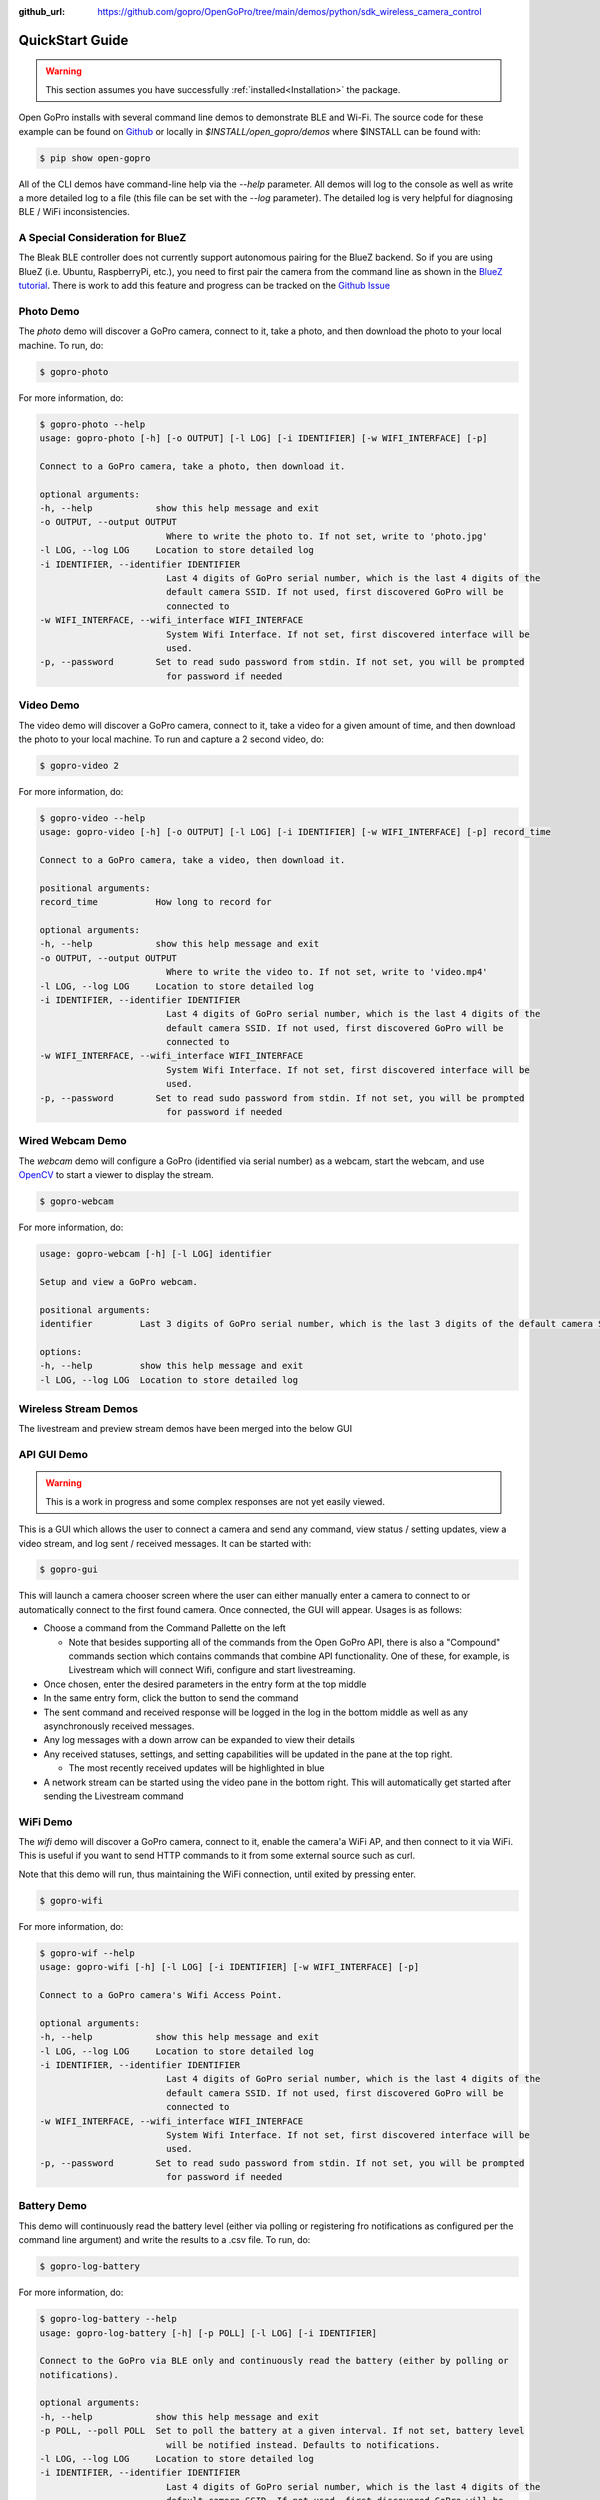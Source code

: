 :github_url: https://github.com/gopro/OpenGoPro/tree/main/demos/python/sdk_wireless_camera_control

================
QuickStart Guide
================

.. warning:: This section assumes you have successfully :ref:`installed<Installation>` the package.


Open GoPro installs with several command line demos to demonstrate BLE and Wi-Fi. The source code for these example
can be found on `Github <https://github.com/gopro/OpenGoPro/tree/main/demos/python/sdk_wireless_camera_control/open_gopro/demos>`_
or locally in `$INSTALL/open_gopro/demos` where $INSTALL can be found with:

.. code-block:: console

    $ pip show open-gopro

All of the CLI demos have command-line help via the `--help` parameter. All demos will log to the console as well
as write a more detailed log to a file (this file can be set with the `--log` parameter). The detailed log
is very helpful for diagnosing BLE / WiFi inconsistencies.

A Special Consideration for BlueZ
---------------------------------

The Bleak BLE controller does not currently support autonomous pairing for the BlueZ backend. So if you are using
BlueZ (i.e. Ubuntu, RaspberryPi, etc.), you need to first pair the camera from the command line as shown in the
`BlueZ tutorial <https://gopro.github.io/OpenGoPro/tutorials/bash/bluez>`_. There is work to add this feature
and progress can be tracked on the `Github Issue <https://github.com/gopro/OpenGoPro/issues/29>`_

Photo Demo
----------

The `photo` demo will discover a GoPro camera, connect to it, take a photo, and then download the
photo to your local machine. To run, do:

.. code-block:: console

    $ gopro-photo

For more information, do:

.. code-block:: console

    $ gopro-photo --help
    usage: gopro-photo [-h] [-o OUTPUT] [-l LOG] [-i IDENTIFIER] [-w WIFI_INTERFACE] [-p]

    Connect to a GoPro camera, take a photo, then download it.

    optional arguments:
    -h, --help            show this help message and exit
    -o OUTPUT, --output OUTPUT
                            Where to write the photo to. If not set, write to 'photo.jpg'
    -l LOG, --log LOG     Location to store detailed log
    -i IDENTIFIER, --identifier IDENTIFIER
                            Last 4 digits of GoPro serial number, which is the last 4 digits of the
                            default camera SSID. If not used, first discovered GoPro will be
                            connected to
    -w WIFI_INTERFACE, --wifi_interface WIFI_INTERFACE
                            System Wifi Interface. If not set, first discovered interface will be
                            used.
    -p, --password        Set to read sudo password from stdin. If not set, you will be prompted
                            for password if needed

Video Demo
----------

The video demo will discover a GoPro camera, connect to it, take a video for a given amount of time, and then
download the photo to your local machine. To run and capture a 2 second video, do:

.. code-block:: console

    $ gopro-video 2

For more information, do:

.. code-block:: console

    $ gopro-video --help
    usage: gopro-video [-h] [-o OUTPUT] [-l LOG] [-i IDENTIFIER] [-w WIFI_INTERFACE] [-p] record_time

    Connect to a GoPro camera, take a video, then download it.

    positional arguments:
    record_time           How long to record for

    optional arguments:
    -h, --help            show this help message and exit
    -o OUTPUT, --output OUTPUT
                            Where to write the video to. If not set, write to 'video.mp4'
    -l LOG, --log LOG     Location to store detailed log
    -i IDENTIFIER, --identifier IDENTIFIER
                            Last 4 digits of GoPro serial number, which is the last 4 digits of the
                            default camera SSID. If not used, first discovered GoPro will be
                            connected to
    -w WIFI_INTERFACE, --wifi_interface WIFI_INTERFACE
                            System Wifi Interface. If not set, first discovered interface will be
                            used.
    -p, --password        Set to read sudo password from stdin. If not set, you will be prompted
                            for password if needed

Wired Webcam Demo
-----------------

The `webcam` demo will configure a GoPro (identified via serial number) as a webcam, start the webcam, and use
`OpenCV <https://pypi.org/project/opencv-python/>`_  to start a viewer to display the stream.

.. code-block:: console

    $ gopro-webcam

For more information, do:

.. code-block:: console

    usage: gopro-webcam [-h] [-l LOG] identifier

    Setup and view a GoPro webcam.

    positional arguments:
    identifier         Last 3 digits of GoPro serial number, which is the last 3 digits of the default camera SSID.

    options:
    -h, --help         show this help message and exit
    -l LOG, --log LOG  Location to store detailed log

Wireless Stream Demos
---------------------

The livestream and preview stream demos have been merged into the below GUI

API GUI Demo
-------------

.. warning::
    This is a work in progress and some complex responses are not yet easily viewed.

This is a GUI which allows the user to connect a camera and send any command, view status / setting
updates, view a video stream, and log sent / received messages. It can be started with:

.. code-block:: console

    $ gopro-gui

This will launch a camera chooser screen where the user can either manually enter a camera to connect to
or automatically connect to the first found camera. Once connected, the GUI will appear. Usages is as follows:

- Choose a command from the Command Pallette on the left

  - Note that besides supporting all of the commands from the Open GoPro API, there is also a "Compound" commands
    section which contains commands that combine API functionality. One of these, for example, is Livestream
    which will connect Wifi, configure and start livestreaming.
- Once chosen, enter the desired parameters in the entry form at the top middle
- In the same entry form, click the button to send the command
- The sent command and received response will be logged in the log in the bottom middle as well as any
  asynchronously received messages.
- Any log messages with a down arrow can be expanded to view their details
- Any received statuses, settings, and setting capabilities will be updated in the pane at the top right.

  - The most recently received updates will be highlighted in blue
- A network stream can be started using the video pane in the bottom right. This will automatically get started
  after sending the Livestream command

WiFi Demo
-----------

The `wifi` demo will discover a GoPro camera, connect to it, enable the camera'a WiFi AP, and then connect
to it via WiFi. This is useful if you want to send HTTP commands to it from some external source such as curl.

Note that this demo will run, thus maintaining the WiFi connection, until exited by pressing enter.

.. code-block:: console

    $ gopro-wifi

For more information, do:

.. code-block:: console

    $ gopro-wif --help
    usage: gopro-wifi [-h] [-l LOG] [-i IDENTIFIER] [-w WIFI_INTERFACE] [-p]

    Connect to a GoPro camera's Wifi Access Point.

    optional arguments:
    -h, --help            show this help message and exit
    -l LOG, --log LOG     Location to store detailed log
    -i IDENTIFIER, --identifier IDENTIFIER
                            Last 4 digits of GoPro serial number, which is the last 4 digits of the
                            default camera SSID. If not used, first discovered GoPro will be
                            connected to
    -w WIFI_INTERFACE, --wifi_interface WIFI_INTERFACE
                            System Wifi Interface. If not set, first discovered interface will be
                            used.
    -p, --password        Set to read sudo password from stdin. If not set, you will be prompted
                            for password if needed

Battery Demo
------------

This demo will continuously read the battery level (either via polling or registering fro notifications as
configured per the command line argument) and write
the results to a .csv file. To run, do:

.. code-block:: console

    $ gopro-log-battery

For more information, do:

.. code-block:: console

    $ gopro-log-battery --help
    usage: gopro-log-battery [-h] [-p POLL] [-l LOG] [-i IDENTIFIER]

    Connect to the GoPro via BLE only and continuously read the battery (either by polling or
    notifications).

    optional arguments:
    -h, --help            show this help message and exit
    -p POLL, --poll POLL  Set to poll the battery at a given interval. If not set, battery level
                            will be notified instead. Defaults to notifications.
    -l LOG, --log LOG     Location to store detailed log
    -i IDENTIFIER, --identifier IDENTIFIER
                            Last 4 digits of GoPro serial number, which is the last 4 digits of the
                            default camera SSID. If not used, first discovered GoPro will be
                            connected to
